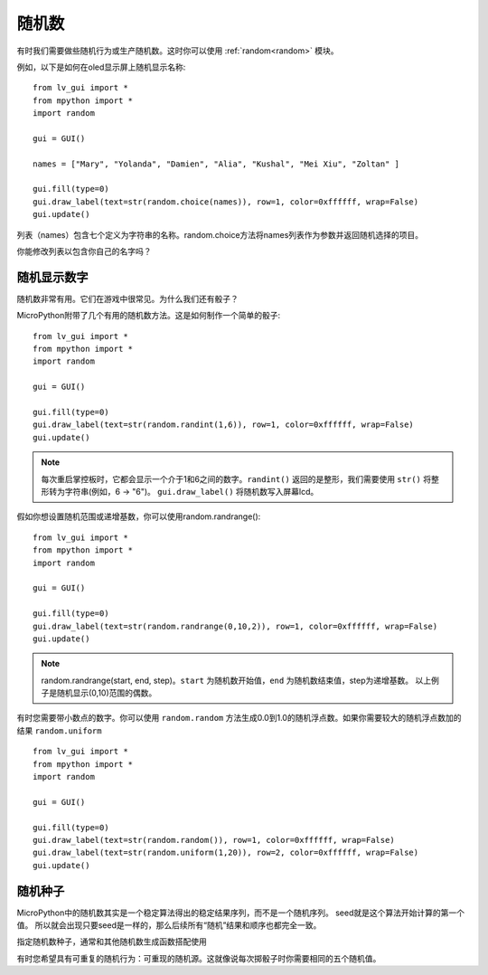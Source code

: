 随机数
======================================

有时我们需要做些随机行为或生产随机数。这时你可以使用 :ref:`random<random>` 模块。

例如，以下是如何在oled显示屏上随机显示名称::

  from lv_gui import *
  from mpython import *
  import random

  gui = GUI()

  names = ["Mary", "Yolanda", "Damien", "Alia", "Kushal", "Mei Xiu", "Zoltan" ]

  gui.fill(type=0)
  gui.draw_label(text=str(random.choice(names)), row=1, color=0xffffff, wrap=False)
  gui.update()


列表（names）包含七个定义为字符串的名称。random.choice方法将names列表作为参数并返回随机选择的项目。

你能修改列表以包含你自己的名字吗？

随机显示数字
---------

随机数非常有用。它们在游戏中很常见。为什么我们还有骰子？

MicroPython附带了几个有用的随机数方法。这是如何制作一个简单的骰子::

  from lv_gui import *
  from mpython import *
  import random

  gui = GUI()

  gui.fill(type=0)
  gui.draw_label(text=str(random.randint(1,6)), row=1, color=0xffffff, wrap=False)
  gui.update()


.. Note::

  每次重启掌控板时，它都会显示一个介于1和6之间的数字。``randint()`` 返回的是整形，我们需要使用 ``str()`` 将整形转为字符串(例如，6 -> "6")。
  ``gui.draw_label()`` 将随机数写入屏幕lcd。

假如你想设置随机范围或递增基数，你可以使用random.randrange()::

  from lv_gui import *
  from mpython import *
  import random

  gui = GUI()

  gui.fill(type=0)
  gui.draw_label(text=str(random.randrange(0,10,2)), row=1, color=0xffffff, wrap=False)
  gui.update()


.. Note::

  random.randrange(start, end, step)。``start`` 为随机数开始值，``end`` 为随机数结束值，step为递增基数。
  以上例子是随机显示(0,10)范围的偶数。

有时您需要带小数点的数字。你可以使用 ``random.random`` 方法生成0.0到1.0的随机浮点数。如果你需要较大的随机浮点数加的结果 ``random.uniform`` ::

  from lv_gui import *
  from mpython import *
  import random

  gui = GUI()

  gui.fill(type=0)
  gui.draw_label(text=str(random.random()), row=1, color=0xffffff, wrap=False)
  gui.draw_label(text=str(random.uniform(1,20)), row=2, color=0xffffff, wrap=False)
  gui.update()


随机种子
-------

MicroPython中的随机数其实是一个稳定算法得出的稳定结果序列，而不是一个随机序列。 seed就是这个算法开始计算的第一个值。
所以就会出现只要seed是一样的，那么后续所有“随机”结果和顺序也都完全一致。

指定随机数种子，通常和其他随机数生成函数搭配使用

有时您希望具有可重复的随机行为：可重现的随机源。这就像说每次掷骰子时你需要相同的五个随机值。

